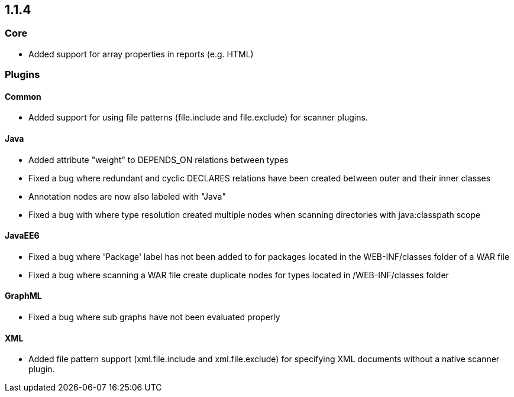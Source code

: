 == 1.1.4

=== Core

- Added support for array properties in reports (e.g. HTML)

=== Plugins

==== Common

- Added support for using file patterns (file.include and file.exclude) for scanner plugins.

==== Java

- Added attribute "weight" to DEPENDS_ON relations between types
- Fixed a bug where redundant and cyclic DECLARES relations have been created between outer and their inner classes
- Annotation nodes are now also labeled with "Java"
- Fixed a bug with where type resolution created multiple nodes when scanning directories with java:classpath scope

==== JavaEE6

- Fixed a bug where 'Package' label has not been added to for packages located in the WEB-INF/classes folder of a WAR file
- Fixed a bug where scanning a WAR file create duplicate nodes for types located in /WEB-INF/classes folder

==== GraphML

- Fixed a bug where sub graphs have not been evaluated properly

==== XML
- Added file pattern support (xml.file.include and xml.file.exclude) for specifying XML documents without a native
scanner plugin.

